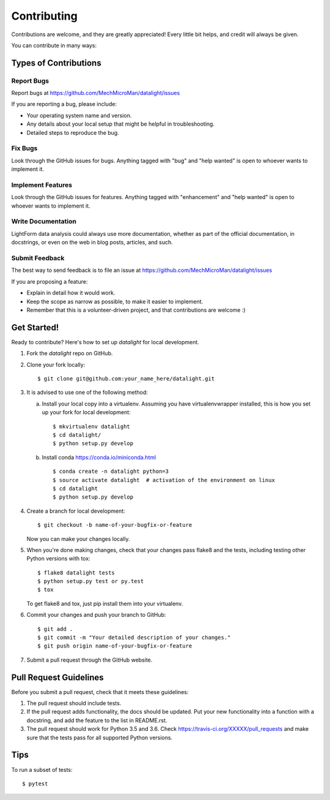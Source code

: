 .. highlight:: shell

============
Contributing
============

Contributions are welcome, and they are greatly appreciated! Every
little bit helps, and credit will always be given.

You can contribute in many ways:

Types of Contributions
----------------------

Report Bugs
~~~~~~~~~~~

Report bugs at https://github.com/MechMicroMan/datalight/issues

If you are reporting a bug, please include:

* Your operating system name and version.
* Any details about your local setup that might be helpful in troubleshooting.
* Detailed steps to reproduce the bug.

Fix Bugs
~~~~~~~~

Look through the GitHub issues for bugs. Anything tagged with "bug"
and "help wanted" is open to whoever wants to implement it.

Implement Features
~~~~~~~~~~~~~~~~~~

Look through the GitHub issues for features. Anything tagged with "enhancement"
and "help wanted" is open to whoever wants to implement it.

Write Documentation
~~~~~~~~~~~~~~~~~~~

LightForm data analysis could always use more documentation,
whether as part of the official documentation,
in docstrings, or even on the web in blog posts,
articles, and such.

Submit Feedback
~~~~~~~~~~~~~~~

The best way to send feedback is to file an issue at
https://github.com/MechMicroMan/datalight/issues


If you are proposing a feature:

* Explain in detail how it would work.
* Keep the scope as narrow as possible, to make it easier to implement.
* Remember that this is a volunteer-driven project, and that contributions
  are welcome :)

Get Started!
------------

Ready to contribute? Here's how to set up `datalight` for local development.

1. Fork the `datalight` repo on GitHub.
2. Clone your fork locally::

    $ git clone git@github.com:your_name_here/datalight.git

3. It is advised to use one of the following method:

   a. Install your local copy into a virtualenv. Assuming you have
      virtualenvwrapper installed, this is how you set up your fork for
      local development::

         $ mkvirtualenv datalight
         $ cd datalight/
         $ python setup.py develop

   b. Install conda https://conda.io/miniconda.html ::

         $ conda create -n datalight python=3
         $ source activate datalight  # activation of the environment on linux
         $ cd datalight
         $ python setup.py develop

4. Create a branch for local development::

    $ git checkout -b name-of-your-bugfix-or-feature

   Now you can make your changes locally.

5. When you're done making changes, check that your changes pass flake8 and
   the tests, including testing other Python versions with tox::

    $ flake8 datalight tests
    $ python setup.py test or py.test
    $ tox

   To get flake8 and tox, just pip install them into your virtualenv.

6. Commit your changes and push your branch to GitHub::

    $ git add .
    $ git commit -m "Your detailed description of your changes."
    $ git push origin name-of-your-bugfix-or-feature

7. Submit a pull request through the GitHub website.

Pull Request Guidelines
-----------------------

Before you submit a pull request, check that it meets these guidelines:

1. The pull request should include tests.
2. If the pull request adds functionality, the docs should be updated. Put
   your new functionality into a function with a docstring, and add the
   feature to the list in README.rst.
3. The pull request should work for Python 3.5 and 3.6. Check
   https://travis-ci.org/XXXXX/pull_requests
   and make sure that the tests pass for all supported Python versions.

Tips
----

To run a subset of tests::

    $ pytest
